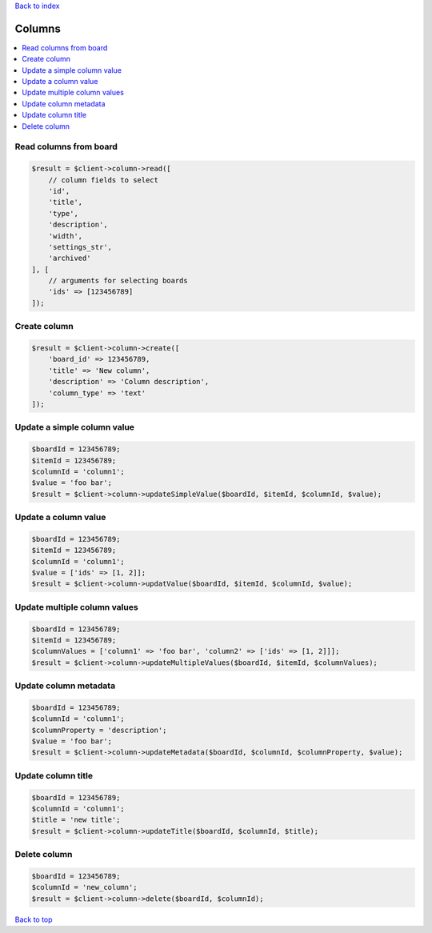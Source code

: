 .. _top:
.. title:: Columns

`Back to index <index.rst>`_

=======
Columns
=======

.. contents::
    :local:


Read columns from board
```````````````````````

.. code-block:: php
    
    $result = $client->column->read([
        // column fields to select
        'id',
        'title',
        'type',
        'description',
        'width',
        'settings_str',
        'archived'
    ], [
        // arguments for selecting boards
        'ids' => [123456789]
    ]);


Create column
`````````````

.. code-block:: php
    
    $result = $client->column->create([
        'board_id' => 123456789,
        'title' => 'New column',
        'description' => 'Column description',
        'column_type' => 'text'
    ]);


Update a simple column value
````````````````````````````

.. code-block:: php
    
    $boardId = 123456789;
    $itemId = 123456789;
    $columnId = 'column1';
    $value = 'foo bar';
    $result = $client->column->updateSimpleValue($boardId, $itemId, $columnId, $value);


Update a column value
`````````````````````

.. code-block:: php
    
    $boardId = 123456789;
    $itemId = 123456789;
    $columnId = 'column1';
    $value = ['ids' => [1, 2]];
    $result = $client->column->updatValue($boardId, $itemId, $columnId, $value);


Update multiple column values
`````````````````````````````

.. code-block:: php
    
    $boardId = 123456789;
    $itemId = 123456789;
    $columnValues = ['column1' => 'foo bar', 'column2' => ['ids' => [1, 2]]];
    $result = $client->column->updateMultipleValues($boardId, $itemId, $columnValues);


Update column metadata
``````````````````````

.. code-block:: php
    
    $boardId = 123456789;
    $columnId = 'column1';
    $columnProperty = 'description';
    $value = 'foo bar';
    $result = $client->column->updateMetadata($boardId, $columnId, $columnProperty, $value);


Update column title
```````````````````

.. code-block:: php
    
    $boardId = 123456789;
    $columnId = 'column1';
    $title = 'new title';
    $result = $client->column->updateTitle($boardId, $columnId, $title);


Delete column
`````````````

.. code-block:: php
    
    $boardId = 123456789;
    $columnId = 'new_column';
    $result = $client->column->delete($boardId, $columnId);


`Back to top <#top>`_